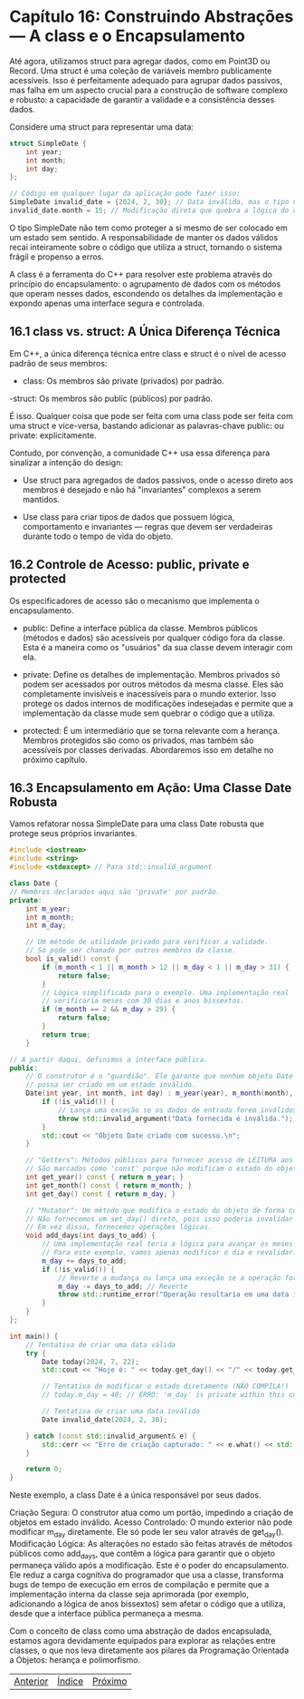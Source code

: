 * Capítulo 16: Construindo Abstrações — A class e o Encapsulamento

Até agora, utilizamos struct para agregar dados, como em Point3D ou Record. Uma struct é uma coleção de variáveis membro publicamente acessíveis. Isso é perfeitamente adequado para agrupar dados passivos, mas falha em um aspecto crucial para a construção de software complexo e robusto: a capacidade de garantir a validade e a consistência desses dados.

Considere uma struct para representar uma data:

#+begin_src cpp
struct SimpleDate {
    int year;
    int month;
    int day;
};

// Código em qualquer lugar da aplicação pode fazer isso:
SimpleDate invalid_date = {2024, 2, 30}; // Data inválida, mas o tipo não a impede.
invalid_date.month = 15; // Modificação direta que quebra a lógica do objeto.
#+end_src

O tipo SimpleDate não tem como proteger a si mesmo de ser colocado em um estado sem sentido. A responsabilidade de manter os dados válidos recai inteiramente sobre o código que utiliza a struct, tornando o sistema frágil e propenso a erros.

A class é a ferramenta do C++ para resolver este problema através do princípio do encapsulamento: o agrupamento de dados com os métodos que operam nesses dados, escondendo os detalhes da implementação e expondo apenas uma interface segura e controlada.

** 16.1 class vs. struct: A Única Diferença Técnica

Em C++, a única diferença técnica entre class e struct é o nível de acesso padrão de seus membros:

  - class: Os membros são private (privados) por padrão.

  -struct: Os membros são public (públicos) por padrão.

É isso. Qualquer coisa que pode ser feita com uma class pode ser feita com uma struct e vice-versa, bastando adicionar as palavras-chave public: ou private: explicitamente.

Contudo, por convenção, a comunidade C++ usa essa diferença para sinalizar a intenção do design:

  - Use struct para agregados de dados passivos, onde o acesso direto aos membros é desejado e não há "invariantes" complexos a serem mantidos.

  - Use class para criar tipos de dados que possuem lógica, comportamento e invariantes — regras que devem ser verdadeiras durante todo o tempo de vida do objeto.

** 16.2 Controle de Acesso: public, private e protected

Os especificadores de acesso são o mecanismo que implementa o encapsulamento.

  - public: Define a interface pública da classe. Membros públicos (métodos e dados) são acessíveis por qualquer código fora da classe. Esta é a maneira como os "usuários" da sua classe devem interagir com ela.

  - private: Define os detalhes de implementação. Membros privados só podem ser acessados por outros métodos da mesma classe. Eles são completamente invisíveis e inacessíveis para o mundo exterior. Isso protege os dados internos de modificações indesejadas e permite que a implementação da classe mude sem quebrar o código que a utiliza.

  - protected: É um intermediário que se torna relevante com a herança. Membros protegidos são como os privados, mas também são acessíveis por classes derivadas. Abordaremos isso em detalhe no próximo capítulo.

** 16.3 Encapsulamento em Ação: Uma Classe Date Robusta

Vamos refatorar nossa SimpleDate para uma class Date robusta que protege seus próprios invariantes.

#+begin_src cpp
#include <iostream>
#include <string>
#include <stdexcept> // Para std::invalid_argument

class Date {
// Membros declarados aqui são 'private' por padrão.
private:
    int m_year;
    int m_month;
    int m_day;

    // Um método de utilidade privado para verificar a validade.
    // Só pode ser chamado por outros membros da classe.
    bool is_valid() const {
        if (m_month < 1 || m_month > 12 || m_day < 1 || m_day > 31) {
            return false;
        }
        // Lógica simplificada para o exemplo. Uma implementação real
        // verificaria meses com 30 dias e anos bissextos.
        if (m_month == 2 && m_day > 29) {
            return false;
        }
        return true;
    }

// A partir daqui, definimos a interface pública.
public:
    // O construtor é o "guardião". Ele garante que nenhum objeto Date
    // possa ser criado em um estado inválido.
    Date(int year, int month, int day) : m_year(year), m_month(month), m_day(day) {
        if (!is_valid()) {
            // Lança uma exceção se os dados de entrada forem inválidos.
            throw std::invalid_argument("Data fornecida é inválida.");
        }
        std::cout << "Objeto Date criado com sucesso.\n";
    }

    // "Getters": Métodos públicos para fornecer acesso de LEITURA aos dados.
    // São marcados como 'const' porque não modificam o estado do objeto.
    int get_year() const { return m_year; }
    int get_month() const { return m_month; }
    int get_day() const { return m_day; }

    // "Mutator": Um método que modifica o estado do objeto de forma controlada.
    // Não fornecemos um set_day() direto, pois isso poderia invalidar a data.
    // Em vez disso, fornecemos operações lógicas.
    void add_days(int days_to_add) {
        // Uma implementação real teria a lógica para avançar os meses e anos.
        // Para este exemplo, vamos apenas modificar o dia e revalidar.
        m_day += days_to_add;
        if (!is_valid()) {
            // Reverte a mudança ou lança uma exceção se a operação for inválida.
            m_day -= days_to_add; // Reverte
            throw std::runtime_error("Operação resultaria em uma data inválida.");
        }
    }
};

int main() {
    // Tentativa de criar uma data válida
    try {
        Date today(2024, 7, 22);
        std::cout << "Hoje é: " << today.get_day() << "/" << today.get_month() << "/" << today.get_year() << std::endl;

        // Tentativa de modificar o estado diretamente (NÃO COMPILA!)
        // today.m_day = 40; // ERRO: 'm_day' is private within this context

        // Tentativa de criar uma data inválida
        Date invalid_date(2024, 2, 30);

    } catch (const std::invalid_argument& e) {
        std::cerr << "Erro de criação capturado: " << e.what() << std::endl;
    }

    return 0;
}
#+end_src

Neste exemplo, a class Date é a única responsável por seus dados.

Criação Segura: O construtor atua como um portão, impedindo a criação de objetos em estado inválido.
Acesso Controlado: O mundo exterior não pode modificar m_day diretamente. Ele só pode ler seu valor através de get_day().
Modificação Lógica: As alterações no estado são feitas através de métodos públicos como add_days, que contêm a lógica para garantir que o objeto permaneça válido após a modificação.
Este é o poder do encapsulamento. Ele reduz a carga cognitiva do programador que usa a classe, transforma bugs de tempo de execução em erros de compilação e permite que a implementação interna da classe seja aprimorada (por exemplo, adicionando a lógica de anos bissextos) sem afetar o código que a utiliza, desde que a interface pública permaneça a mesma.

Com o conceito de class como uma abstração de dados encapsulada, estamos agora devidamente equipados para explorar as relações entre classes, o que nos leva diretamente aos pilares da Programação Orientada a Objetos: herança e polimorfismo.


|[[./capitulo_17.org][Anterior]]|[[./cpp_moderno_indice.org][Índice]]|[[./capitulo_17.org][Próximo]]|
